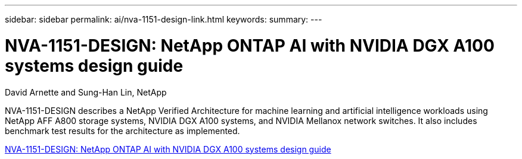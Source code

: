 ---
sidebar: sidebar
permalink: ai/nva-1151-design-link.html
keywords: 
summary: 
---

= NVA-1151-DESIGN: NetApp ONTAP AI with NVIDIA DGX A100 systems design guide
:hardbreaks:
:nofooter:
:icons: font
:linkattrs:
:imagesdir: ./../media/

David Arnette and Sung-Han Lin, NetApp

[.lead]
NVA-1151-DESIGN describes a NetApp Verified Architecture for machine learning and artificial intelligence workloads using NetApp AFF A800 storage systems, NVIDIA DGX A100 systems, and NVIDIA Mellanox network switches. It also includes benchmark test results for the architecture as implemented. 

link:https://www.netapp.com/pdf.html?item=/media/19432-nva-1151-design.pdf[NVA-1151-DESIGN: NetApp ONTAP AI with NVIDIA DGX A100 systems design guide^]


